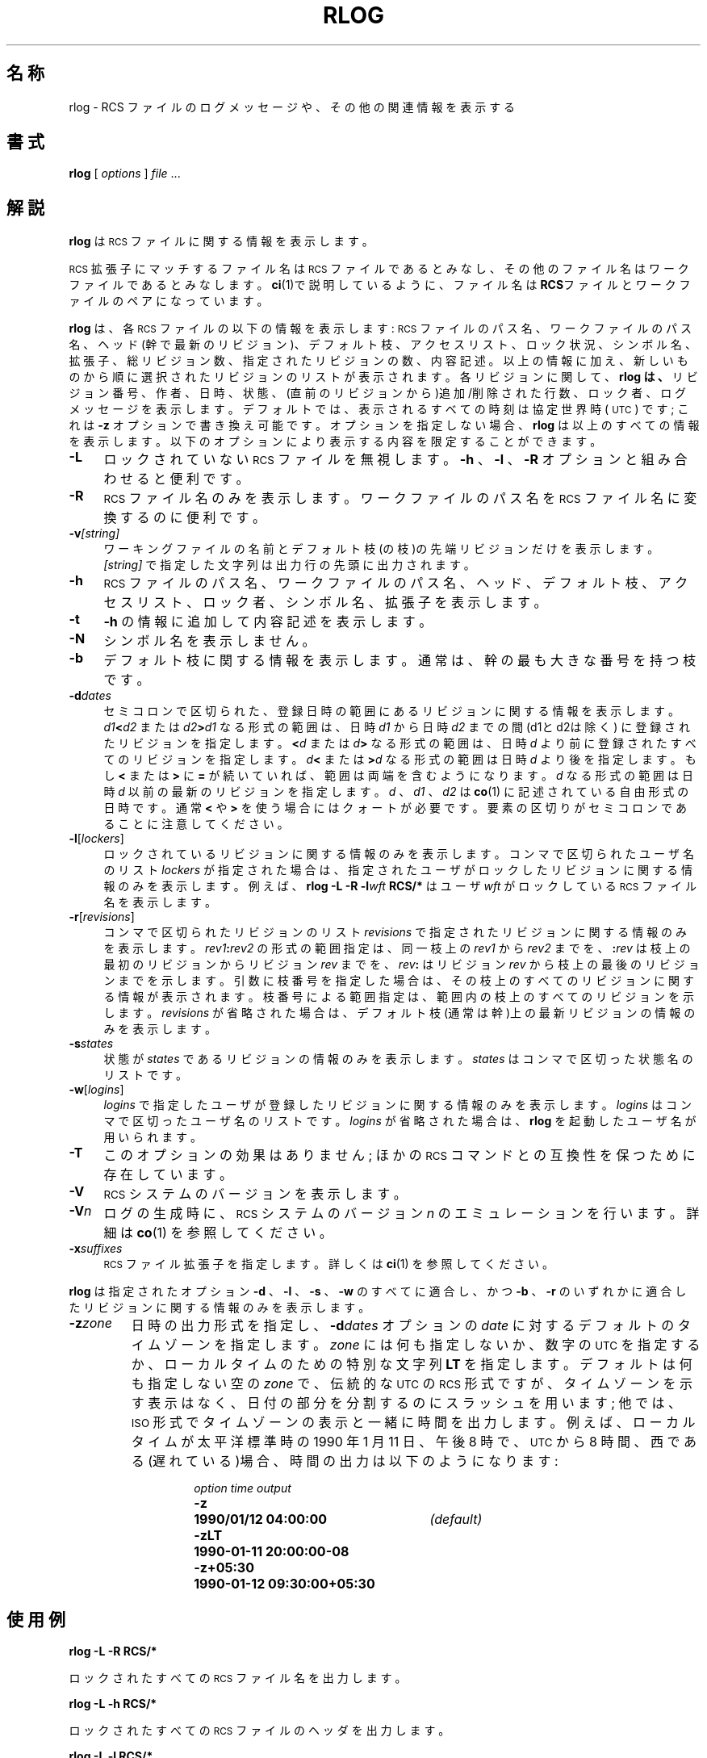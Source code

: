 .\" $FreeBSD: doc/ja_JP.eucJP/man/man1/rlog.1,v 1.7 2001/05/14 01:07:28 horikawa Exp $
.de Id
.ds Rv \\$3
.ds Dt \\$4
..
.Id %FreeBSD: src/gnu/usr.bin/rcs/rlog/rlog.1,v 1.8 1999/08/27 23:36:59 peter Exp %
.ds i \&\s-1ISO\s0
.ds r \&\s-1RCS\s0
.ds u \&\s-1UTC\s0
.if n .ds - \%--
.if t .ds - \(em
.TH RLOG 1 \*(Dt GNU
.SH 名称
rlog \- RCS ファイルのログメッセージや、その他の関連情報を表示する
.SH 書式
.B rlog
.RI [ " options " ] " file " .\|.\|.
.SH 解説
.B rlog
は \*r ファイルに関する情報を表示します。
.PP
\*r 拡張子にマッチするファイル名は \*r ファイルであるとみなし、
その他のファイル名はワークファイルであるとみなします。
.BR ci (1)で説明しているように、ファイル名は RCS ファイルと
ワークファイルのペアになっています。
.PP
.B rlog
は、各 \*r ファイルの以下の情報を表示します: \*r ファイルのパス名、
ワークファイルのパス名、ヘッド(幹で最新のリビジョン)、デフォルト枝、
アクセスリスト、ロック状況、シンボル名、拡張子、総リビジョン数、
指定されたリビジョンの数、内容記述。以上の情報に加え、新しいものから順に
選択されたリビジョンのリストが表示されます。各リビジョンに関して、
.B rlog は、
リビジョン番号、作者、日時、状態、(直前のリビジョンから)追加/削除された行数、
ロック者、ログメッセージを表示します。
デフォルトでは、表示されるすべての時刻は協定世界時 (\*u)
です ;
これは
.BR \-z
オプションで書き換え可能です。
オプションを指定しない場合、
.B rlog
は以上のすべての情報を表示します。
以下のオプションにより表示する内容を限定することができます。
.nr n \w'\f3\-V\fP\f2n\fP'+2n-1/1n
.ds n \nn
.if \n(.g .if r an-tag-sep .ds n \w'\f3\-V\fP\f2n\fP'u+\n[an-tag-sep]u
.TP \*n
.B \-L
ロックされていない \*r ファイルを無視します。
.B \-h
、
.B \-l
、
.B \-R
オプションと組み合わせると便利です。
.TP
.B \-R
\*r ファイル名のみを表示します。ワークファイルのパス名を \*r ファイル
名に変換するのに便利です。
.TP
.BI \-v "[string]"
ワーキングファイルの名前とデフォルト枝(の枝)の先端リビジョンだけを表示します。
.I [string]
で指定した文字列は出力行の先頭に出力されます。
.TP
.B \-h
\*r ファイルのパス名、ワークファイルのパス名、ヘッド、デフォルト枝、ア
クセスリスト、ロック者、シンボル名、拡張子を表示します。
.TP
.B \-t
.BR \-h
の情報に追加して内容記述を表示します。
.TP
.B \-N
シンボル名を表示しません。
.TP
.B \-b
デフォルト枝に関する情報を表示します。通常は、幹の最も大きな番号を持つ枝
です。
.TP
.BI \-d "dates"
セミコロンで区切られた、登録日時の範囲にあるリビジョンに関する情報を
表示します。
.IB d1 < d2
または
.IB d2 > d1
なる形式の範囲は、日時
.I d1
から日時
.I d2
までの間 (d1とd2は除く) に登録されたリビジョンを指定します。
.BI < d
または
.IB d >
なる形式の範囲は、日時
.IR d
より前に登録されたすべてのリビジョンを指定します。
.IB d <
または
.BI > d
なる形式の範囲は日時
.IR d
より後を指定します。
もし
.B <
または
.B >
に
.B =
が続いていれば、範囲は両端を含むようになります。
.I d
なる形式の範囲は日時
.I d
以前の最新のリビジョンを指定します。
.I d
、
.I d1
、
.I d2
は
.BR co (1)
に記述されている自由形式の日時です。
通常
.B <
や
.B >
を使う場合にはクォートが必要です。要素の区切りがセミコロンであることに
注意してください。
.TP
.BR \-l [\f2lockers\fP]
ロックされているリビジョンに関する情報のみを表示します。コンマで区切られた
ユーザ名のリスト
.I lockers
が指定された場合は、指定されたユーザがロックしたリビジョンに関する情報のみを
表示します。例えば、
.BI "rlog\ \-L\ \-R\ \-l" wft "\ RCS/*"
はユーザ
.I wft
がロックしている \*r ファイル名を表示します。
.TP
.BR \-r [\f2revisions\fP]
コンマで区切られたリビジョンのリスト
.I revisions
で指定されたリビジョンに関する情報のみを表示します。
.IB rev1 : rev2
の形式の範囲指定は、同一枝上の
.I rev1
から
.I rev2
までを、
.BI : rev
は枝上の最初のリビジョンからリビジョン
.I rev
までを、
.IB rev :
はリビジョン
.I rev
から枝上の最後のリビジョンまでを示します。引数に枝番号を指定した場合は、
その枝上のすべてのリビジョンに関する情報が表示されます。
枝番号による範囲指定は、範囲内の枝上のすべてのリビジョンを示します。
.I revisions
が省略された場合は、デフォルト枝(通常は幹)上の最新リビジョンの情報のみを
表示します。
.TP
.BI \-s states
状態が
.I states
であるリビジョンの情報のみを表示します。
.I states
はコンマで区切った状態名のリストです。
.TP
.BR \-w [\f2logins\fP]
.I logins
で指定したユーザが登録したリビジョンに関する情報のみを表示します。
.I logins
はコンマで区切ったユーザ名のリストです。
.I logins
が省略された場合は、
.B rlog
を起動したユーザ名が用いられます。
.TP
.B \-T
このオプションの効果はありません ;
ほかの \*r コマンドとの互換性を保つために存在しています。
.TP
.BI \-V
\*r システムのバージョンを表示します。
.TP
.BI \-V n
ログの生成時に、\*r システムのバージョン
.I n
のエミュレーションを行います。詳細は
.BR co (1)
を参照してください。
.TP
.BI \-x "suffixes"
\*r ファイル拡張子を指定します。詳しくは
.BR ci (1)
を参照してください。
.PP
.B rlog
は指定されたオプション
.B \-d
、
.B \-l
、
.B \-s
、
.B \-w
のすべてに適合し、かつ
.B \-b
、
.B \-r
の
いずれかに適合したリビジョンに関する情報のみを表示します。
.TP
.BI \-z zone
日時の出力形式を指定し、
.BI \-d dates
オプションの
.I date
に対するデフォルトのタイムゾーンを指定します。
.I zone
には何も指定しないか、数字の \*u を指定するか、ローカルタイムのための
特別な文字列
.B LT
を指定します。
デフォルトは何も指定しない空の
.IR zone
で、伝統的な \*u の \*r 形式ですが、タイムゾーンを示す表示はなく、
日付の部分を分割するのにスラッシュを用います ;
他では、\*i 形式でタイムゾーンの表示と一緒に時間を出力します。
例えば、ローカルタイムが 太平洋標準時の 1990 年 1 月 11 日、午後 8 時で、
\*u から 8 時間、西である(遅れている)場合、時間の出力は以下のようになります :
.RS
.LP
.RS
.nf
.ta \w'\f3\-z+05:30\fP  'u +\w'\f31990-01-11 09:30:00+05:30\fP  'u
.ne 4
\f2option\fP	\f2time output\fP
\f3\-z\fP	\f31990/01/12 04:00:00\fP	\f2(default)\fP
\f3\-zLT\fP	\f31990-01-11 20:00:00\-08\fP
\f3\-z+05:30\fP	\f31990-01-12 09:30:00+05:30\fP
.ta 4n +4n +4n +4n
.fi
.RE
.SH 使用例
.LP
.nf
.B "    rlog  \-L  \-R  RCS/*"
.LP
ロックされたすべての \*r ファイル名を出力します。
.LP
.B "    rlog  \-L  \-h  RCS/*"
.LP
ロックされたすべての \*r ファイルのヘッダを出力します。
.LP
.B "    rlog  \-L  \-l  RCS/*"
.LP
ロックされたすべての \*r ファイルのヘッダとログメッセージを出力します。
.LP
.B "    rlog  RCS/*"
.LP
すべての \*r ファイルに関するすべての情報を出力します。
.fi
.LP
.SH 環境変数
.TP
.B \s-1RCSINIT\s0
コマンドライン引数に先立って指定すべきオプションを指定します。オプションは
空白で区切って指定します。詳しくは
.BR ci (1)
を参照してください。
.SH 診断
すべての動作が成功した場合に終了ステータス 0 を返します。
.SH 作者
Author: Walter F. Tichy.
.br
Manual Page Revision: \*(Rv; Release Date: \*(Dt.
.br
Copyright \(co 1982, 1988, 1989 Walter F. Tichy.
.br
Copyright \(co 1990, 1991, 1992, 1993, 1994, 1995 Paul Eggert.
.SH 関連項目
ci(1), co(1), ident(1), rcs(1), rcsdiff(1), rcsintro(1), rcsmerge(1),
rcsfile(5)
.br
Walter F. Tichy,
\*r\*-A System for Version Control,
.I "Software\*-Practice & Experience"
.BR 15 ,
7 (July 1985), 637-654.
.SH バグ
以前の版の
.B rlog では
.B \-r
オプションにおけるリビジョンの区切りは
.B \-
でした。
しかし、これはシンボリック名が
.B \-
を含んでいるときに混乱を生じます。
従来の版との互換性のため、
.B \-
を用いた記法もサポートしますが、この記法を用いた場合は
警告メッセージを表示します。
.br
